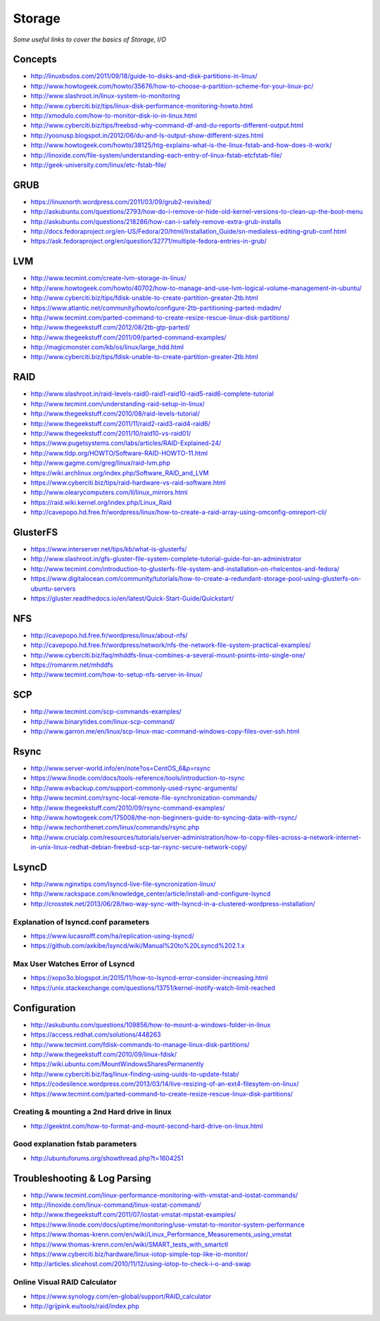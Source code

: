 Storage
************

*Some useful links to cover the basics of Storage, I/O*

########
Concepts
########

- http://linuxbsdos.com/2011/09/18/guide-to-disks-and-disk-partitions-in-linux/
   
- http://www.howtogeek.com/howto/35676/how-to-choose-a-partition-scheme-for-your-linux-pc/

- http://www.slashroot.in/linux-system-io-monitoring
   
- http://www.cyberciti.biz/tips/linux-disk-performance-monitoring-howto.html
  
- http://xmodulo.com/how-to-monitor-disk-io-in-linux.html
   
- http://www.cyberciti.biz/tips/freebsd-why-command-df-and-du-reports-different-output.html
   
- http://yoonusp.blogspot.in/2012/06/du-and-ls-output-show-different-sizes.html

- http://www.howtogeek.com/howto/38125/htg-explains-what-is-the-linux-fstab-and-how-does-it-work/
   
- http://linoxide.com/file-system/understanding-each-entry-of-linux-fstab-etcfstab-file/
   
- http://geek-university.com/linux/etc-fstab-file/

######
GRUB
######

- https://linuxnorth.wordpress.com/2011/03/09/grub2-revisited/

- http://askubuntu.com/questions/2793/how-do-i-remove-or-hide-old-kernel-versions-to-clean-up-the-boot-menu
 
- http://askubuntu.com/questions/218286/how-can-i-safely-remove-extra-grub-installs
 
- http://docs.fedoraproject.org/en-US/Fedora/20/html/Installation_Guide/sn-medialess-editing-grub-conf.html
 
- https://ask.fedoraproject.org/en/question/32771/multiple-fedora-entries-in-grub/


######
LVM
######
- http://www.tecmint.com/create-lvm-storage-in-linux/
   
- http://www.howtogeek.com/howto/40702/how-to-manage-and-use-lvm-logical-volume-management-in-ubuntu/
   
- http://www.cyberciti.biz/tips/fdisk-unable-to-create-partition-greater-2tb.html
   
- https://www.atlantic.net/community/howto/configure-2tb-partitioning-parted-mdadm/
   
- http://www.tecmint.com/parted-command-to-create-resize-rescue-linux-disk-partitions/
   
- http://www.thegeekstuff.com/2012/08/2tb-gtp-parted/
   
- http://www.thegeekstuff.com/2011/09/parted-command-examples/
   
- http://magicmonster.com/kb/os/linux/large_hdd.html
   
- http://www.cyberciti.biz/tips/fdisk-unable-to-create-partition-greater-2tb.html

######
RAID
######
- http://www.slashroot.in/raid-levels-raid0-raid1-raid10-raid5-raid6-complete-tutorial
   
- http://www.tecmint.com/understanding-raid-setup-in-linux/
   
- http://www.thegeekstuff.com/2010/08/raid-levels-tutorial/
   
- http://www.thegeekstuff.com/2011/11/raid2-raid3-raid4-raid6/
   
- http://www.thegeekstuff.com/2011/10/raid10-vs-raid01/
   
- https://www.pugetsystems.com/labs/articles/RAID-Explained-24/
   
- http://www.tldp.org/HOWTO/Software-RAID-HOWTO-11.html

- http://www.gagme.com/greg/linux/raid-lvm.php

- https://wiki.archlinux.org/index.php/Software_RAID_and_LVM

- https://www.cyberciti.biz/tips/raid-hardware-vs-raid-software.html

- http://www.olearycomputers.com/ll/linux_mirrors.html

- https://raid.wiki.kernel.org/index.php/Linux_Raid
   
- http://cavepopo.hd.free.fr/wordpress/linux/how-to-create-a-raid-array-using-omconfig-omreport-cli/

############
GlusterFS
############

- https://www.interserver.net/tips/kb/what-is-glusterfs/

- http://www.slashroot.in/gfs-gluster-file-system-complete-tutorial-guide-for-an-administrator
   
- http://www.tecmint.com/introduction-to-glusterfs-file-system-and-installation-on-rhelcentos-and-fedora/
   
- https://www.digitalocean.com/community/tutorials/how-to-create-a-redundant-storage-pool-using-glusterfs-on-ubuntu-servers

- https://gluster.readthedocs.io/en/latest/Quick-Start-Guide/Quickstart/

######
NFS
######

- http://cavepopo.hd.free.fr/wordpress/linux/about-nfs/
      
- http://cavepopo.hd.free.fr/wordpress/network/nfs-the-network-file-system-practical-examples/
  
- http://www.cyberciti.biz/faq/mhddfs-linux-combines-a-several-mount-points-into-single-one/
   
- https://romanrm.net/mhddfs

- http://www.tecmint.com/how-to-setup-nfs-server-in-linux/

######
SCP
######
- http://www.tecmint.com/scp-commands-examples/

- http://www.binarytides.com/linux-scp-command/

- http://www.garron.me/en/linux/scp-linux-mac-command-windows-copy-files-over-ssh.html

######
Rsync
######

- http://www.server-world.info/en/note?os=CentOS_6&p=rsync
   
- https://www.linode.com/docs/tools-reference/tools/introduction-to-rsync
   
- http://www.evbackup.com/support-commonly-used-rsync-arguments/
   
- http://www.tecmint.com/rsync-local-remote-file-synchronization-commands/
   
- http://www.thegeekstuff.com/2010/09/rsync-command-examples/
   
- http://www.howtogeek.com/175008/the-non-beginners-guide-to-syncing-data-with-rsync/
   
- http://www.techonthenet.com/linux/commands/rsync.php

- http://www.crucialp.com/resources/tutorials/server-administration/how-to-copy-files-across-a-network-internet-in-unix-linux-redhat-debian-freebsd-scp-tar-rsync-secure-network-copy/


######
LsyncD
######
- http://www.nginxtips.com/lsyncd-live-file-syncronization-linux/
   
- http://www.rackspace.com/knowledge_center/article/install-and-configure-lsyncd
   
- http://crosstek.net/2013/06/28/two-way-sync-with-lsyncd-in-a-clustered-wordpress-installation/

Explanation of lsyncd.conf parameters
===========================================
- https://www.lucasrolff.com/ha/replication-using-lsyncd/

- https://github.com/axkibe/lsyncd/wiki/Manual%20to%20Lsyncd%202.1.x

Max User Watches Error of Lsyncd
=========================================
- https://xopo3o.blogspot.in/2015/11/how-to-lsyncd-error-consider-increasing.html
   
- https://unix.stackexchange.com/questions/13751/kernel-inotify-watch-limit-reached

.. image::  ../source/images/storage-backup-lsyncd-max-user.png
    :width: 778px
    :align: center
    :height: 948px


################
Configuration
################

- http://askubuntu.com/questions/109856/how-to-mount-a-windows-folder-in-linux

- https://access.redhat.com/solutions/448263
   
- http://www.tecmint.com/fdisk-commands-to-manage-linux-disk-partitions/
   
- http://www.thegeekstuff.com/2010/09/linux-fdisk/
 
- https://wiki.ubuntu.com/MountWindowsSharesPermanently

- http://www.cyberciti.biz/faq/linux-finding-using-uuids-to-update-fstab/
   
- https://codesilence.wordpress.com/2013/03/14/live-resizing-of-an-ext4-filesytem-on-linux/
   
- https://www.tecmint.com/parted-command-to-create-resize-rescue-linux-disk-partitions/

Creating & mounting a 2nd Hard drive in linux
=============================================

- http://geektnt.com/how-to-format-and-mount-second-hard-drive-on-linux.html
 
Good explanation fstab parameters
=====================================

- http://ubuntuforums.org/showthread.php?t=1604251

.. image::  ../source/images/storage-fstab-parameters.png
    :width: 1831px
    :align: center
    :height: 703px


################################   
Troubleshooting & Log Parsing
################################

- http://www.tecmint.com/linux-performance-monitoring-with-vmstat-and-iostat-commands/
   
- http://linoxide.com/linux-command/linux-iostat-command/

- http://www.thegeekstuff.com/2011/07/iostat-vmstat-mpstat-examples/
   
- https://www.linode.com/docs/uptime/monitoring/use-vmstat-to-monitor-system-performance
   
- https://www.thomas-krenn.com/en/wiki/Linux_Performance_Measurements_using_vmstat
   
- https://www.thomas-krenn.com/en/wiki/SMART_tests_with_smartctl

- https://www.cyberciti.biz/hardware/linux-iotop-simple-top-like-io-monitor/

- http://articles.slicehost.com/2010/11/12/using-iotop-to-check-i-o-and-swap

Online Visual RAID Calculator
==================================
- https://www.synology.com/en-global/support/RAID_calculator
   
- http://grijpink.eu/tools/raid/index.php
